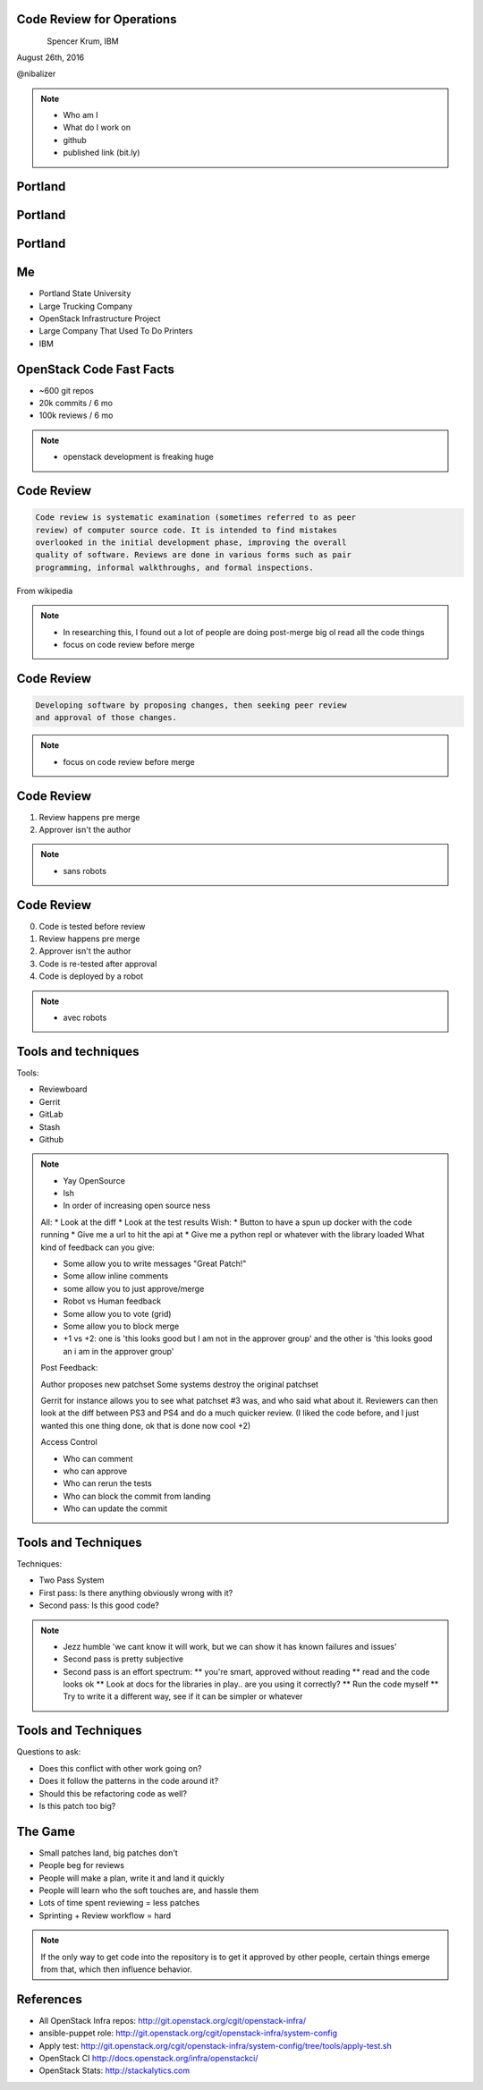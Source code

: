 
.. Code Review for Operations slides file, created by
   hieroglyph-quickstart on Thu Aug 25 09:25:40 2016.


Code Review for Operations
==========================

.. figure:: _static/devopsdays_boston_logo.png
   :align: left
   :width: 300px

Spencer Krum, IBM

August 26th, 2016

@nibalizer

.. note::

   * Who am I
   * What do I work on
   * github
   * published link (bit.ly)


Portland
========

.. figure:: _static/Portland_and_Mt_Hood.jpg
   :align: center


.. CC BY-SA https://upload.wikimedia.org/wikipedia/commons/f/fa/Portland_and_Mt_Hood.jpg


Portland
========

.. figure:: _static/afterthebigone.gif
   :align: center


.. Fair Use Motherboard/Vice


Portland
========

.. figure:: _static/superbugs.png
   :align: center


.. Do i need to be fancy with this?


Me
==

* Portland State University
* Large Trucking Company
* OpenStack Infrastructure Project
* Large Company That Used To Do Printers
* IBM

OpenStack Code Fast Facts
=========================

* ~600 git repos
* 20k commits / 6 mo
* 100k reviews / 6 mo

.. note::
    * openstack development is freaking huge

Code Review
===========


.. code-block:: shell


   Code review is systematic examination (sometimes referred to as peer
   review) of computer source code. It is intended to find mistakes
   overlooked in the initial development phase, improving the overall
   quality of software. Reviews are done in various forms such as pair
   programming, informal walkthroughs, and formal inspections.


From wikipedia


.. note::

   * In researching this, I found out a lot of people are doing post-merge big ol read all the code things
   * focus on code review before merge


Code Review
===========


.. code-block:: shell


   Developing software by proposing changes, then seeking peer review
   and approval of those changes.

.. note::

   * focus on code review before merge


Code Review
===========


1) Review happens pre merge

2) Approver isn't the author

.. note::

   * sans robots


Code Review
===========

0) Code is tested before review

1) Review happens pre merge

2) Approver isn't the author

3) Code is re-tested after approval

4) Code is deployed by a robot

.. note::

   * avec robots


Tools and techniques
====================

Tools:

* Reviewboard
* Gerrit
* GitLab
* Stash
* Github


.. note::

   * Yay OpenSource
   * Ish
   * In order of increasing open source ness
   All:
   * Look at the diff
   * Look at the test results
   Wish:
   * Button to have a spun up docker with the code running
   * Give me a url to hit the api at
   * Give me a python repl or whatever with the library loaded
   What kind of feedback can you give:

   * Some allow you to write messages "Great Patch!"
   * Some allow inline comments
   * some allow you to just approve/merge
   * Robot vs Human feedback
   * Some allow you to vote (grid)
   * Some allow you to block merge
   * +1 vs +2: one is 'this looks good but I am not in the approver group' and the other is 'this looks good an i am in the approver group'

   Post Feedback:

   Author proposes new patchset
   Some systems destroy the original patchset

   Gerrit for instance allows you to see what patchset #3 was, and who said what about it.
   Reviewers can then look at the diff between PS3 and PS4 and do a much quicker review. (I liked the code before, and I just wanted this one thing done, ok that is done now cool +2)

   Access Control

   * Who can comment
   * who can approve
   * Who can rerun the tests
   * Who can block the commit from landing
   * Who can update the commit


Tools and Techniques
====================

Techniques:

* Two Pass System
* First pass: Is there anything obviously wrong with it?
* Second pass: Is this good code?


.. note::

   * Jezz humble 'we cant know it will work, but we can show it has known failures and issues'
   * Second pass is pretty subjective
   * Second pass is an effort spectrum:
     ** you're smart, approved without reading
     ** read and the code looks ok
     ** Look at docs for the libraries in play.. are you using it correctly?
     ** Run the code myself
     ** Try to write it a different way, see if it can be simpler or whatever


Tools and Techniques
====================

Questions to ask:

* Does this conflict with other work going on?
* Does it follow the patterns in the code around it?
* Should this be refactoring code as well?
* Is this patch too big?


The Game
========


* Small patches land, big patches don't
* People beg for reviews
* People will make a plan, write it and land it quickly
* People will learn who the soft touches are, and hassle them
* Lots of time spent reviewing = less patches
* Sprinting + Review workflow = hard


.. note:: 

    If the only way to get code into the repository is to get it approved by other people, certain things emerge from that, which then influence behavior.




References
==========

* All OpenStack Infra repos: http://git.openstack.org/cgit/openstack-infra/
* ansible-puppet role: http://git.openstack.org/cgit/openstack-infra/system-config
* Apply test: http://git.openstack.org/cgit/openstack-infra/system-config/tree/tools/apply-test.sh
* OpenStack CI http://docs.openstack.org/infra/openstackci/
* OpenStack Stats: http://stackalytics.com
